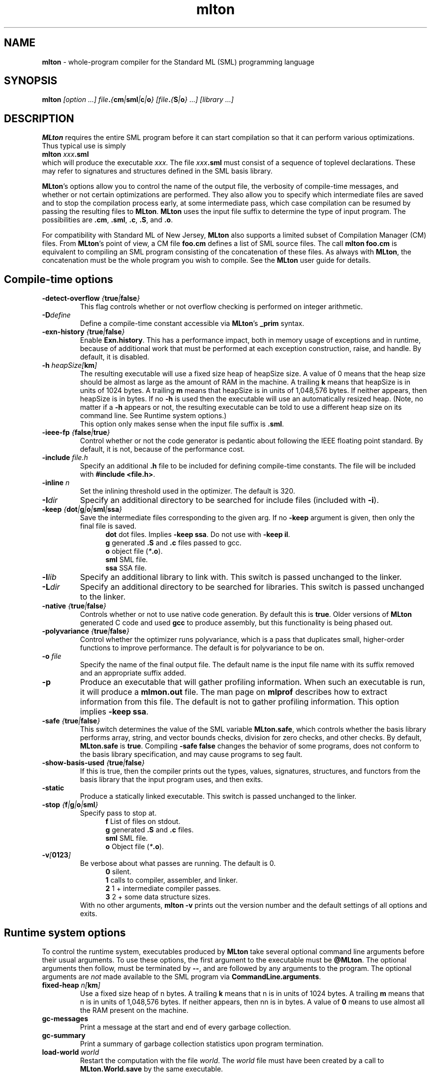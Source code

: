 .TH mlton 1 "VERSION"
.SH NAME
\fBmlton\fP \- whole-program compiler for the Standard ML (SML) programming
language
.SH SYNOPSIS
\fBmlton\fP \fI[option ...] file\fB.\fP{\fBcm\fP|\fBsml\fP|\fBc\fP|\fBo\fP} 
[file\fB.\fP{\fBS\fP|\fBo\fP} ...] [library ...]\fR
.SH DESCRIPTION
.PP
\fBMLton\fP requires the entire SML program before it can start
compilation so that it can perform various optimizations.
Thus typical use is simply
.br
.EX
\fBmlton \fIxxx\fB.sml\fR
.EE
.br
which will produce the executable \fIxxx\fP.
The file \fIxxx\fB.sml\fR must consist of a sequence of toplevel declarations.
These may refer to signatures and structures defined in the SML basis
library. 

\fBMLton\fP's options allow you to control the name of the output file, the
verbosity of compile-time messages, and whether or not certain optimizations are
performed.  They also allow you to specify which intermediate files are saved
and to stop the compilation process early, at some intermediate pass, which case
compilation can be resumed by passing the resulting files to \fBMLton\fP.
\fBMLton\fP uses the input file suffix to determine the type of input program.
The possibilities are \fB.cm\fR, \fB.sml\fR, \fB.c\fR, \fB.S\fR, and \fB.o\fR.

For compatibility with Standard ML of New Jersey, \fBMLton\fP also supports a
limited subset of Compilation Manager (CM) files.  From \fBMLton\fP's point of
view, a CM file \fBfoo.cm\fR defines a list of SML source files.  The call 
\fBmlton foo.cm\fR is equivalent to compiling an SML program consisting of the
concatenation of these files.  As always with \fBMLton\fP, the concatenation
must be the whole program you wish to compile.  See the \fBMLton\fP user guide
for details.

.SH Compile-time options
.TP
\fB-detect-overflow \fI{\fBtrue\fI|\fBfalse\fI}\fR
This flag controls whether or not overflow checking is performed on integer
arithmetic.

.TP
\fB-D\fIdefine\fR
Define a compile-time constant accessible via \fBMLton\fR's \fB_prim\fR
syntax.

.TP
\fB-exn-history \fI{\fBtrue\fI|\fBfalse\fI}\fR
Enable \fBExn.history\fP.  This has a performance impact, both in memory usage
of exceptions and in runtime, because of additional work that must be performed
at each exception construction, raise, and handle.  By default, it is disabled.

.TP
\fB-h\fI heapSize[\fBkm\fP]\fR
The resulting executable will use a fixed size heap of heapSize size.
A value of 0 means that the heap size should be almost as large as the amount
of RAM in the machine.
A trailing \fBk\fP means that heapSize is in units of 1024 bytes.
A trailing \fBm\fP means that heapSize is in units of 1,048,576 bytes.
If neither appears, then heapSize is in bytes.
If no \fB-h\fP is used then the executable will use an automatically
resized heap.
(Note, no matter if a \fB-h\fP appears or not, the resulting executable
can be told to use a different heap size on its command line.
See Runtime system options.)
.br
This option only makes sense when the input file suffix is \fB.sml\fP.

.TP
\fB-ieee-fp \fI{\fBfalse\fP|\fBtrue\fP}\fR
Control whether or not the code generator is pedantic about following
the IEEE floating point standard.  By default, it is not, because of the
performance cost.

.TP
\fB-include \fIfile.h\fR
Specify an additional \fB.h\fP file to be included for defining compile-time
constants.  The file will be included with \fB#include <file.h>\fP.

.TP
\fB-inline \fIn\fR
Set the inlining threshold used in the optimizer.
The default is 320.

.TP
\fB-I\fIdir\fR
Specify an additional directory to be searched for include files (included with
\fB-i\fR).

.TP
\fB-keep \fI{\fBdot\fP|\fBg\fP|\fBo\fP|\fBsml\fP|\fBssa\fP}\fR
Save the intermediate files corresponding to the given arg.
If no \fB-keep\fP argument is given, then only the final file is saved.
.in +.5i
\fBdot\fP  dot files.  Implies \fB-keep ssa\fP. Do not use with \fB-keep il\fP.
.br
\fBg\fP    generated \fB.S\fP and \fB.c\fP files passed to gcc.
.br
\fBo\fP    object file (\fI*\fB.o\fR).
.br
\fBsml\fP  SML file.
.br
\fBssa\fP  SSA file.
.in -.5i

.TP
\fB-l\fIlib\fR
Specify an additional library to link with.
This switch is passed unchanged to the linker.

.TP
\fB-L\fIdir\fR
Specify an additional directory to be searched for libraries.
This switch is passed unchanged to the linker.

.TP
\fB-native \fI{\fBtrue\fP|\fBfalse\fP}\fP
Controls whether or not to use native code generation.  By default this is
\fBtrue\fP.  Older versions of \fBMLton\fP generated C code and used 
\fBgcc\fP to produce assembly, but this functionality is being phased out.

.TP
\fB-polyvariance \fI{\fBtrue\fP|\fBfalse\fP}\fR
Control whether the optimizer runs polyvariance, which is a pass that duplicates
small, higher-order functions to improve performance.  The default is for
polyvariance to be on.

.TP
\fB-o\fI file\fR
Specify the name of the final output file.
The default name is the input file name with its suffix removed and an
appropriate suffix added.

.TP
\fB-p\fP
Produce an executable that will gather profiling information.  
When such an executable is run, it will produce a \fBmlmon.out\fP file.
The man page on \fBmlprof\fP describes how to extract information from this
file.
The default is not to gather profiling information.  This option implies
\fB-keep ssa\fP.

.TP
\fB-safe \fI{\fBtrue\fP|\fBfalse\fP}\fR
This switch determines the value of the SML variable \fBMLton.safe\fP, which
controls whether the basis library performs array, string, and vector bounds
checks, division for zero checks, and other checks.  By default,
\fBMLton.safe\fP is \fBtrue\fP.  Compiling \fB-safe false\fP changes the
behavior of some programs, does not conform to the basis library specification,
and may cause programs to seg fault.

.TP
\fB-show-basis-used \fI{\fBtrue\fP|\fBfalse\fP}\fR
If this is true, then the compiler prints out the types, values, signatures,
structures, and functors from the basis library that the input program uses, and
then exits.

.TP
\fB-static\fP
Produce a statically linked executable.  This switch is passed unchanged to 
the linker.

.TP
\fB-stop \fI{\fBf\fP|\fBg\fP|\fBo\fP|\fBsml\fP}\fR
Specify pass to stop at.
.in +.5i
\fBf\fP    List of files on stdout.
.br
\fBg\fP    generated \fB.S\fP and \fB.c\fP files.
.br
\fBsml\fP  SML file.
.br
\fBo\fP    Object file (\fI*\fB.o\fR).
.in -.5i

.TP
\fB-v\fI[\fB0123\fI]\fR
Be verbose about what passes are running.  The default is 0.
.in +.5i
\fB0\fP  silent.
.br
\fB1\fP  calls to compiler, assembler, and linker.
.br
\fB2\fP  1 + intermediate compiler passes.
.br
\fB3\fP  2 + some data structure sizes.
.in -.5i
With no other arguments, \fBmlton -v\fP prints out the version number and the
default settings of all options and exits.

.SH Runtime system options
To control the runtime system, executables produced by \fBMLton\fP take
several optional command line arguments before their usual arguments.
To use these options, the first argument to the executable must be
\fB@MLton\fP.  The optional arguments then follow, must be terminated
by \fB--\fP, and are followed by any arguments to the program.
The optional arguments are \fInot\fP made available to the SML
program via \fBCommandLine.arguments\fP.
.TP
\fBfixed-heap \fIn[\fBkm\fI]\fR
Use a fixed size heap of n bytes.
A trailing \fBk\fP means that n is in units of 1024 bytes.
A trailing \fBm\fP means that n is in units of 1,048,576 bytes.
If neither appears, then nn is in bytes.
A value of \fB0\fP means to use almost all the RAM present on the machine.
.TP
\fBgc-messages\fP
Print a message at the start and end of every garbage collection.
.TP
\fBgc-summary\fP
Print a summary of garbage collection statistics upon program termination.
.TP
\fBload-world \fIworld\fR
Restart the computation with the file \fIworld\fP.
The \fIworld\fP file must have been created by a call to
\fBMLton.World.save\fP by the same executable.
.TP
\fBmax-heap \fIn[\fBkm\fI]\fR
Run the computation with an automatically resized heap that is never larger
than \fIn\fP.
The meaning of \fI[\fBkm\fI]\fR is the same as with the \fBfixed-heap\fP
option.
.TP
\fbmax-heap-swap\fR
Include swap space when deciding how much memory to use.
.TP
\fBram-slop \fIx\fR
Multiply \fBx\fP by the amount of RAM to obtain the max heap size.

.SH "SEE ALSO"
.BR mlprof (1)
and the \fBMLton\fP user guide.
